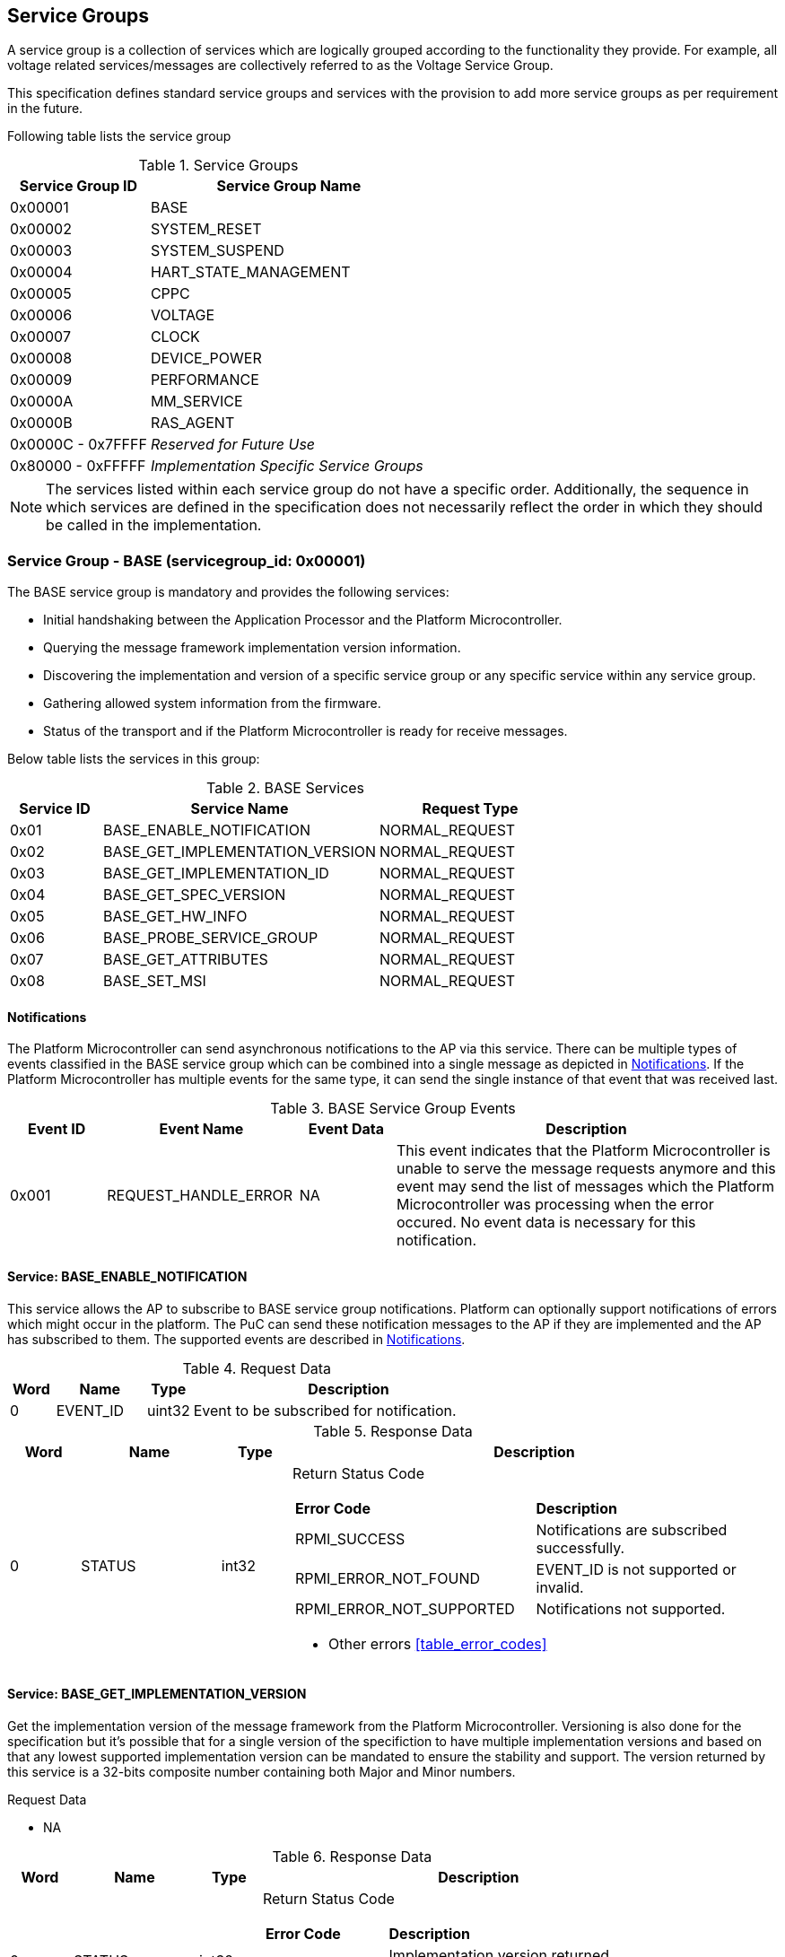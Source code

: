 :path: src/
:imagesdir: ../images

ifdef::rootpath[]
:imagesdir: {rootpath}{path}{imagesdir}
endif::rootpath[]

ifndef::rootpath[]
:rootpath: ./../
endif::rootpath[]

== Service Groups
A service group is a collection of services which are logically grouped
according to the functionality they provide. For example, all voltage related
 services/messages are collectively referred to as the Voltage Service Group.

This specification defines standard service groups and services with the
provision to add more service groups as per requirement in the future.

Following table lists the service group

[#table_service_groups]
.Service Groups
[cols="2, 4", width=100%, align="center", options="header"]
|===
| Service Group ID	| Service Group Name
| 0x00001		| BASE
| 0x00002		| SYSTEM_RESET
| 0x00003		| SYSTEM_SUSPEND
| 0x00004		| HART_STATE_MANAGEMENT
| 0x00005		| CPPC
| 0x00006		| VOLTAGE
| 0x00007		| CLOCK
| 0x00008		| DEVICE_POWER
| 0x00009		| PERFORMANCE
| 0x0000A		| MM_SERVICE
| 0x0000B		| RAS_AGENT
| 0x0000C - 0x7FFFF 	| _Reserved for Future Use_
| 0x80000 - 0xFFFFF	| _Implementation Specific Service Groups_
|===
NOTE: The services listed within each service group do not have a specific order.
Additionally, the sequence in which services are defined in the specification
does not necessarily reflect the order in which they should be called in the
implementation.

=== Service Group - *BASE* (servicegroup_id: 0x00001)
The BASE service group is mandatory and provides the following services:

* Initial handshaking between the Application Processor and the Platform
Microcontroller.

* Querying the message framework implementation version information.

* Discovering the implementation and version of a specific service group or any
  specific service within any service group.

* Gathering allowed system information from the firmware. 

* Status of the transport and if the Platform Microcontroller is ready for 
receive messages.

Below table lists the services in this group:

[#table_base_services]
.BASE Services
[cols="1, 3, 2", width=100%, align="center", options="header"]
|===
| Service ID	| Service Name 				| Request Type
| 0x01		| BASE_ENABLE_NOTIFICATION		| NORMAL_REQUEST
| 0x02		| BASE_GET_IMPLEMENTATION_VERSION	| NORMAL_REQUEST
| 0x03		| BASE_GET_IMPLEMENTATION_ID		| NORMAL_REQUEST
| 0x04		| BASE_GET_SPEC_VERSION			| NORMAL_REQUEST
| 0x05		| BASE_GET_HW_INFO			| NORMAL_REQUEST
| 0x06		| BASE_PROBE_SERVICE_GROUP		| NORMAL_REQUEST
| 0x07		| BASE_GET_ATTRIBUTES			| NORMAL_REQUEST
| 0x08		| BASE_SET_MSI				| NORMAL_REQUEST
|===

[#base-notifications]
==== Notifications
The Platform Microcontroller can send asynchronous notifications to the AP via this
service. There can be multiple types of events classified in the BASE service
group which can be combined into a single message as depicted in <<Notifications>>.
If the Platform Microcontroller has multiple events for the same type, it can
send the single instance of that event that was received last.

[#table_base_srvgroup_events]
.BASE Service Group Events
[cols="1, 2, 1, 4", width=100%, align="center", options="header"]
|===
| Event ID	| Event Name	| Event Data	| Description
| 0x001		| REQUEST_HANDLE_ERROR	| NA	| This event indicates that the
Platform Microcontroller is unable to serve the message requests anymore and
this event may send the list of messages which the Platform Microcontroller
was processing when the error occured. No event data is necessary for this
notification.
|===

==== Service: *BASE_ENABLE_NOTIFICATION*
This service allows the AP to subscribe to BASE service group notifications.
Platform can optionally support notifications of errors which might occur in
the platform. The PuC can send these notification messages to the AP if they
are implemented and the AP has subscribed to them. The supported events are
described in <<base-notifications>>.

[#table_base_ennotification_request_data]
.Request Data
[cols="1, 2, 1, 7", width=100%, align="center", options="header"]
|===
| Word	| Name 		| Type		| Description
| 0	| EVENT_ID	| uint32	| Event to be subscribed for 
notification.
|===

[#table_base_ennotification_response_data]
.Response Data
[cols="1, 2, 1, 7a", width=100%, align="center", options="header"]
|===
| Word	| Name 		| Type		| Description
| 0	| STATUS	| int32		| Return Status Code
[cols="5,5"]
!===
! *Error Code* 	!  *Description*
! RPMI_SUCCESS	! Notifications are subscribed successfully.
! RPMI_ERROR_NOT_FOUND ! EVENT_ID is not supported or invalid.
! RPMI_ERROR_NOT_SUPPORTED ! Notifications not supported.
!===
- Other errors <<table_error_codes>>
|===

==== Service: *BASE_GET_IMPLEMENTATION_VERSION*
Get the implementation version of the message framework from the Platform
Microcontroller. Versioning is also done for the specification but it's
possible that for a single version of the specifiction to have multiple
implementation versions and based on that any lowest supported implementation
version can be mandated to ensure the stability and support. The version
returned by this service is a 32-bits composite number containing both Major
and Minor numbers.

[#table_base_getimplversion_request_data]
.Request Data
- NA

[#table_base_getimplversion_response_data]
.Response Data
[cols="1, 2, 1, 7a", width=100%, align="center", options="header"]
|===
| Word  | Name          | Type          | Description
| 0     | STATUS	| int32		| Return Status Code
[cols="2,5a"]
!===
! *Error Code*  !  *Description*
! RPMI_SUCCESS  ! Implementation version returned successfully.
!===
- Other errors <<table_error_codes>>
| 1	| VERSION	| uint32	| Implementation Version
[cols="2,5a"]
!===
! *Bits*	!  *Description*
! [31:16]  	! Major Number
! [15:0]   	! Minor Number
!===
|===

==== Service: *BASE_GET_IMPLEMENTATION_ID*
Get the RPMI Implementation ID assigned to the Operating system or Firmware or
any other software host which implements the RPMI Specification.

[#table_base_getimplid_request_data]
.Request Data
- NA

[#table_base_getimplid_response_data]
.Response Data
[cols="1, 2, 1, 7a", width=100%, align="center", options="header"]
|===
| Word  | Name          | Type          | Description
| 0     | STATUS	| int32		| Return Status Code
[cols="2,5a"]
!===
! *Error Code*  !  *Description*
! RPMI_SUCCESS  ! Implementation ID returned successfully.
!===
- Other errors <<table_error_codes>>
| 1	| IMPL_ID	| uint32	| Implementation ID
|===

==== Service: *BASE_GET_SPEC_VERSION*
Get version of the implemented RPMI Specification.
[#table_base_getspecversion_request_data]
.Request Data
- NA

[#table_base_getspecversion_response_data]
.Response Data
[cols="1, 2, 1, 7a", width=100%, align="center", options="header"]
|===
| Word  | Name          | Type          | Description
| 0     | STATUS	| int32		| Return Status Code
[cols="2,5a"]
!===
! *Error Code*  !  *Description*
! RPMI_SUCCESS  ! RPMI Specification version returned successfully.
!===
- Other errors <<table_error_codes>>
| 1	| VERSION	| uint32	| RPMI Specification Version
[cols="2,5a"]
!===
! *Bits*	!  *Description*
! [31:16]  	! Major Number
! [15:0]   	! Minor Number
!===
|===

==== Service: *BASE_GET_HW_INFO*
This service is used to retrieve the vendor ID and name of the vendor with an
RPMI implementation on the PuC. Each vendor will be assigned a unique Vendor ID.

[#table_base_gethwinfo_request_data]
.Request Data
- NA

[#table_base_gethwinfo_response_data]
.Response Data
[cols="1, 2, 3, 7a", width=100%, align="center", options="header"]
|===
| Word  | Name          | Type          | Description
| 0     | STATUS	| int32		| Return Status Code
[cols="2,5a"]
!===
! *Error Code*  !  *Description*
! RPMI_SUCCESS  ! Vendor info returned successfully.
!===
- Other errors <<table_error_codes>>
| 1	| VENDOR_ID	| uint32	| Vendor Identifier
[cols="2,9a"]
!===
! *Bits*	!  *Description*
! [31:16]  	! *SUB_VENDOR_ID* _(optional)_ +
		It is an additional numeric value used to further differentiate 
		between different sub-vendors or product lines within the same 
		hardware vendor.

	0x0: Not Supported
	
! [15:0]   	! *VENDOR_ID* +
	Hardware Vendor ID is a numeric value that uniquely identifies the 
	manufacturer or vendor of the hardware platform or device.
!===
| 2 	| HW_ID_LEN	| uint32		| HW_ID field length in bytes.
| 3	| HW_ID		| uint8[HW_ID_LEN]	| Hardware Identifier String +
			Up to HW_ID_LEN bytes NULL terminated ASCII string. 
			It can be used to convey details such as the specific product model, revision, or configuration of the 
			hardware.
|===

==== Service: *BASE_PROBE_SERVICE_GROUP*
This service probes the implementation of any service group by its `SERVICEGROUP_ID`.
All service groups except BASE are optional. However, if a service group is
implemented, it must be fully implemented all services in that service group.
Notifications within the service group remain optional and may be implemented
by the PuC.

[#table_base_probesrvgrp_request_data]
.Request Data
[cols="1, 3, 1, 7", width=100%, align="center", options="header"]
|===
| Word	| Name 		| Type		| Description
| 0	| SERVICEGROUP_ID | uint32	| `24 bits` ID assigned to each service
					group.
|===

[#table_base_probesrvgrp_response_data]
.Response Data
[cols="1, 3, 1, 7a", width=100%, align="center", options="header"]
|===
| Word  | Name          | Type          | Description
| 0     | STATUS	| int32		| Return Status Code
[cols="2,5a"]
!===
! *Error Code*  !  *Description*
! RPMI_SUCCESS  ! Service completed successfully. Status of Service group
		represented by *SERVICEGROUP_ID* is identified by field
		*SERVICE_GROUP_STATUS*. 
!===
- Other errors <<table_error_codes>>
| 1	| SERVICE_GROUP_STATUS	| uint32 | Service group implementation 
					 status.

	0: Service group not implemented by platform.
	1: Service group implemented by platform.
|===

==== Service: *BASE_GET_ATTRIBUTES*
This service is used to discover additional features supported by the BASE service group.
[#table_base_getbaseattrs_request_data]
.Request Data
- NA

[#table_base_getbaseattrs_response_data]
.Response Data
[cols="1, 2, 1, 7a", width=100%, align="center", options="header"]
|===
| Word  | Name          | Type          | Description
| 0     | STATUS	| int32		| Return Status Code
[cols="2,5a"]
!===
! *Error Code*  !  *Description*
! RPMI_SUCCESS  ! Attributes returned successfully.
!===
- Other errors <<table_error_codes>>
| 1	| FLAGS0 | uint32	| Vendor Identifier
[cols="2,9a"]
!===
! *Bits*	!  *Description*
! [31]  	! *EVENT_NOTIFICATION* +

	0b0: Notifications are not supported
	0b1: Notifications are supported
	
! [30]   	! *MSI* +

	0b0: Not Supported
	0b1: Supported
! [29:0]	! _Reserved_
!===
| 2 	| FLAGS1	| uint32	| _Reserved, initialized to_ `0`
| 3 	| FLAGS2	| uint32	| _Reserved, initialized to_ `0`
| 4 	| FLAGS3	| uint32	| _Reserved, initialized to_ `0`
|===

==== Service: *BASE_SET_MSI*
This service is used to configure the MSI address and data which the Platform
Microcontroller can use as a doorbell to the AP.

The PuC to AP MSI can be used for both sending MSI or injecting wired
interrupts. If the MSI target address is IMSIC, then the AP will take MSI
whereas if the MSI target address is "setipnum" of the APLIC then the AP
will take the wired interrupt.

In the case of platforms with PLIC, the platform need to provide a MMIO
register to inject an edge-triggered interrupt.

[#table_base_setmsi_request_data]
.Request Data
[cols="1, 3, 1, 7", width=100%, align="center", options="header"]
|===
| Word  | Name          	| Type          | Description
| 0     | MSI_ADDRESS_LOW	| uint32	| Lower `32 bits` of the MSI address
| 1     | MSI_ADDRESS_HIGH	| uint32	| Upper `32 bits` of the MSI address
| 2	| MSI_DATA		| uint32	| `32 bits` MSI data
|===

[#table_base_setmsi_response_data]
.Response Data
[cols="1, 3, 1, 7a", width=100%, align="center", options="header"]
|===
| Word  | Name          | Type          | Description
| 0     | STATUS	| int32		| Return Status Code 
[cols="6,5"]
!===
! *Error Code*  !  *Description*
! RPMI_SUCCESS  ! MSI address and data are configured successfully.
! RPMI_ERROR_NOT_SUPPORTED ! MSI is not supported. The implementation must use `BASE_GET_ATTRIBUTES` service to discover this capability and then use this service.
!===
- Other errors <<table_error_codes>>
|===

